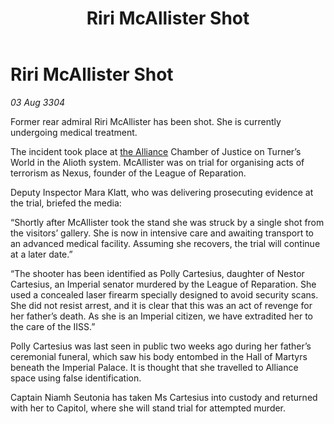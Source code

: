 :PROPERTIES:
:ID:       486ac4eb-006b-4edf-83f9-815c6050fdbc
:END:
#+title: Riri McAllister Shot
#+filetags: :3304:galnet:

* Riri McAllister Shot

/03 Aug 3304/

Former rear admiral Riri McAllister has been shot. She is currently undergoing medical treatment. 

The incident took place at [[id:1d726aa0-3e07-43b4-9b72-074046d25c3c][the Alliance]] Chamber of Justice on Turner’s World in the Alioth system. McAllister was on trial for organising acts of terrorism as Nexus, founder of the League of Reparation. 

Deputy Inspector Mara Klatt, who was delivering prosecuting evidence at the trial, briefed the media: 

“Shortly after McAllister took the stand she was struck by a single shot from the visitors’ gallery. She is now in intensive care and awaiting transport to an advanced medical facility. Assuming she recovers, the trial will continue at a later date.” 

“The shooter has been identified as Polly Cartesius, daughter of Nestor Cartesius, an Imperial senator murdered by the League of Reparation. She used a concealed laser firearm specially designed to avoid security scans. She did not resist arrest, and it is clear that this was an act of revenge for her father’s death. As she is an Imperial citizen, we have extradited her to the care of the IISS.” 

Polly Cartesius was last seen in public two weeks ago during her father’s ceremonial funeral, which saw his body entombed in the Hall of Martyrs beneath the Imperial Palace. It is thought that she travelled to Alliance space using false identification. 

Captain Niamh Seutonia has taken Ms Cartesius into custody and returned with her to Capitol, where she will stand trial for attempted murder.
